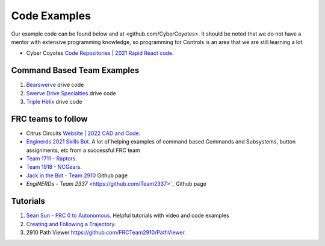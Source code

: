====
Code Examples
====

Our example code can be found below and at <github.com/CyberCoyotes>. 
It should be noted that we do not have a mentor with extensive programming knowledge, so programming for Controls is an area that we are still learning a lot.

* Cyber Coyotes `Code Repositories <https://github.com/CyberCoyotes>`_ | `2021 Rapid React code <https://github.com/CyberCoyotes/2022-RapidReact>`_.

Command Based Team Examples
----
#. `Bearswerve <https://github.com/6391-Ursuline-Bearbotics/BearSwerve>`_ drive code 
#. `Swerve Drive Specialties <https://github.com/SwerveDriveSpecialties>`_ drive code
#. `Triple Helix <https://github.com/TripleHelixProgramming/offseason-2022>`_ drive code

FRC teams to follow
----
* Citrus Circuits `Website <https://www.citruscircuits.org/>`_ | `2022 CAD and Code <https://www.citruscircuits.org/2022-cad-and-code-release.html>`_.
* `Enginerds 2021 Skills Bot <https://github.com/Team2337/2021-Skills-Bot/tree/main/src/main/java/frc/robot>`_. A lot of helping examples of command based Commands and Subsystems, button assignments, etc from a successful FRC team
* `Team 1711 - Raptors <https://github.com/frc1711>`_.
* `Team 1918 - NCGears <https://github.com/ncgears>`_.
* `Jack in the Bot - Team 2910 <https://github.com/FRCTeam2910>`_ Github page
* `EngiNERDs - Team 2337` <https://github.com/Team2337>`_ Github page


Tutorials
----
#. `Sean Sun - FRC 0 to Autonomous <https://www.youtube.com/channel/UCmJAoN-yI6AJDv7JJ3372yg>`_. Helpful tutorials with video and code examples
#. `Creating and Following a Trajectory <https://docs.wpilib.org/en/stable/docs/software/pathplanning/trajectory-tutorial/creating-following-trajectory.html>`_.
#. 2910 Path Viewer `<https://github.com/FRCTeam2910/PathViewer>`_.
